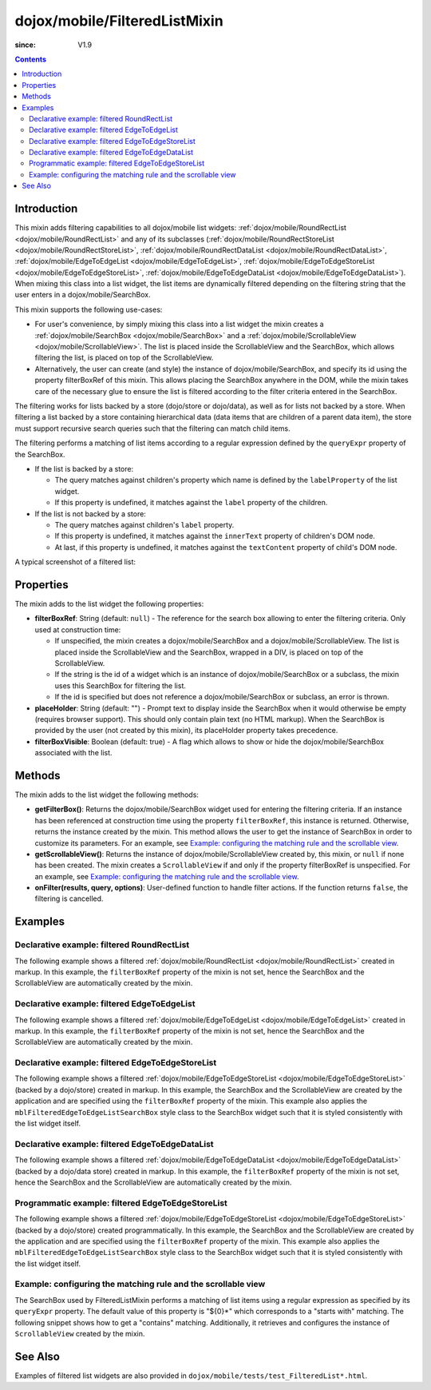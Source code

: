 .. _dojox/mobile/FilteredListMixin:

==============================
dojox/mobile/FilteredListMixin
==============================

:since: V1.9

.. contents ::
    :depth: 2

Introduction
============

This mixin adds filtering capabilities to all dojox/mobile list widgets: 
:ref:`dojox/mobile/RoundRectList <dojox/mobile/RoundRectList>` and any of its subclasses
(:ref:`dojox/mobile/RoundRectStoreList <dojox/mobile/RoundRectStoreList>`, 
:ref:`dojox/mobile/RoundRectDataList <dojox/mobile/RoundRectDataList>`, 
:ref:`dojox/mobile/EdgeToEdgeList <dojox/mobile/EdgeToEdgeList>`, 
:ref:`dojox/mobile/EdgeToEdgeStoreList <dojox/mobile/EdgeToEdgeStoreList>`, 
:ref:`dojox/mobile/EdgeToEdgeDataList <dojox/mobile/EdgeToEdgeDataList>`). 
When mixing this class into a list widget, the list items are dynamically filtered 
depending on the filtering string that the user enters in a dojox/mobile/SearchBox. 

This mixin supports the following use-cases:

* For user's convenience, by simply mixing this class into a list widget the mixin 
  creates a :ref:`dojox/mobile/SearchBox <dojox/mobile/SearchBox>` and a
  :ref:`dojox/mobile/ScrollableView <dojox/mobile/ScrollableView>`. 
  The list is placed inside the ScrollableView and the SearchBox, which allows
  filtering the list, is placed on top of the ScrollableView.
  
* Alternatively, the user can create (and style) the instance of dojox/mobile/SearchBox, 
  and specify its id using the property filterBoxRef of this mixin. This allows
  placing the SearchBox anywhere in the DOM, while the mixin takes care of 
  the necessary glue to ensure the list is filtered according to the filter criteria
  entered in the SearchBox.
  

The filtering works for lists backed by a store (dojo/store or dojo/data), as well 
as for lists not backed by a store. When filtering a list backed by a store 
containing hierarchical data (data items that are children of a parent data item), 
the store must support recursive search queries such that the filtering can match 
child items.

The filtering performs a matching of list items according to a regular expression
defined by the ``queryExpr`` property of the SearchBox.

* If the list is backed by a store:

  * The query matches against children's property which name is defined by 
    the ``labelProperty`` of the list widget.
  * If this property is undefined, it matches against the ``label`` property of the children.

* If the list is not backed by a store:

  * The query matches against children's ``label`` property.
  * If this property is undefined, it matches against the ``innerText`` property of 
    children's DOM node.
  * At last, if this property is undefined, it matches against the ``textContent`` 
    property of child's DOM node.

A typical screenshot of a filtered list:

.. image :: FilteredListMixin-example1.png

Properties
==========

The mixin adds to the list widget the following properties:

* **filterBoxRef**: String (default: ``null``) - The reference for the search box 
  allowing to enter the filtering criteria. Only used at construction time:

  * If unspecified, the mixin creates a dojox/mobile/SearchBox and 
    a dojox/mobile/ScrollableView. The list is placed inside the ScrollableView and the
    SearchBox, wrapped in a DIV, is placed on top of the ScrollableView.
  * If the string is the id of a widget which is an instance of dojox/mobile/SearchBox 
    or a subclass, the mixin uses this SearchBox for filtering the list.
  * If the id is specified but does not reference a dojox/mobile/SearchBox or 
    subclass, an error is thrown.

* **placeHolder**: String (default: "") - Prompt text to display inside the
  SearchBox when it would otherwise be empty (requires browser support). This 
  should only contain plain text	(no HTML markup). When the SearchBox is provided
  by the user (not created by this mixin), its placeHolder property takes precedence.
* **filterBoxVisible**: Boolean (default: true) - A flag which allows to show 
  or hide the dojox/mobile/SearchBox associated with the list.


Methods
=======

The mixin adds to the list widget the following methods:

* **getFilterBox()**: Returns the dojox/mobile/SearchBox widget used for entering 
  the filtering criteria. If an instance has been referenced at construction time using 
  the property ``filterBoxRef``, this instance is returned. Otherwise, returns the 
  instance created by the mixin. This method allows the user to get the instance of 
  SearchBox in order to customize its parameters. For an example, 
  see `Example: configuring the matching rule and the scrollable view`_.
* **getScrollableView()**: Returns the instance of dojox/mobile/ScrollableView created by, 
  this mixin, or ``null`` if none has been created. The mixin creates a ``ScrollableView`` 
  if and only if the property filterBoxRef is unspecified. For an example, 
  see `Example: configuring the matching rule and the scrollable view`_.
* **onFilter(results, query, options)**: User-defined function to handle filter actions. 
  If the function returns ``false``, the filtering is cancelled. 


Examples
========

Declarative example: filtered RoundRectList
-------------------------------------------

The following example shows a filtered 
:ref:`dojox/mobile/RoundRectList <dojox/mobile/RoundRectList>`
created in markup. In this example, the ``filterBoxRef`` property of the mixin is not set, 
hence the SearchBox and the ScrollableView are automatically created by the mixin.

.. code-example::
  :type: inline
  :djconfig: async: true, parseOnLoad: true
  :width: 600
  :height: 400
  :version: 1.9
  :theme: deviceTheme

  .. js ::

	require([
		"dojox/mobile/parser",
		"dojox/mobile",
		"dojox/mobile/compat", // For non-webkit browsers (FF, IE)
		"dojox/mobile/FilteredListMixin"
	]);

  .. html ::

	<div data-dojo-type="dojox/mobile/View">
		<h1 data-dojo-type="dojox/mobile/Heading" data-dojo-props="fixed: 'top'">Fruits</h1>
		<ul id="list" data-dojo-type="dojox/mobile/RoundRectList"
			data-dojo-mixins="dojox/mobile/FilteredListMixin"
			data-dojo-props="placeHolder: 'Search'">
			<li data-dojo-type="dojox/mobile/ListItem">Apple</li>
			<li data-dojo-type="dojox/mobile/ListItem">Banana</li>
			<li data-dojo-type="dojox/mobile/ListItem">Blackberry</li>
			<li data-dojo-type="dojox/mobile/ListItem">Cherry</li>
			<li data-dojo-type="dojox/mobile/ListItem">Grapefruit</li>
			<li data-dojo-type="dojox/mobile/ListItem">Kiwi</li>
			<li data-dojo-type="dojox/mobile/ListItem">Lemon</li>
			<li data-dojo-type="dojox/mobile/ListItem">Lime</li>
			<li data-dojo-type="dojox/mobile/ListItem">Melon</li>
			<li data-dojo-type="dojox/mobile/ListItem">Orange</li>
			<li data-dojo-type="dojox/mobile/ListItem">Peach</li>
			<li data-dojo-type="dojox/mobile/ListItem">Pineapple</li>
		</ul>
	</div>
	
Declarative example: filtered EdgeToEdgeList
--------------------------------------------

The following example shows a filtered 
:ref:`dojox/mobile/EdgeToEdgeList <dojox/mobile/EdgeToEdgeList>`
created in markup. In this example, the ``filterBoxRef`` property of the mixin is not set, 
hence the SearchBox and the ScrollableView are automatically created by the mixin.

.. code-example::
  :type: inline
  :djconfig: async: true, parseOnLoad: true
  :width: 600
  :height: 400
  :version: 1.9
  :theme: deviceTheme

  .. js ::

	require([
		"dojox/mobile/parser",
		"dojox/mobile",
		"dojox/mobile/compat", // For non-webkit browsers (FF, IE)
		"dojox/mobile/FilteredListMixin"
	]);

  .. html ::

	<div data-dojo-type="dojox/mobile/View">
		<h1 data-dojo-type="dojox/mobile/Heading" data-dojo-props="fixed: 'top'">Fruits</h1>
		<ul id="list" data-dojo-type="dojox/mobile/EdgeToEdgeList"
			data-dojo-mixins="dojox/mobile/FilteredListMixin"
			data-dojo-props="placeHolder: 'Search'">
			<li data-dojo-type="dojox/mobile/ListItem">Apple</li>
			<li data-dojo-type="dojox/mobile/ListItem">Banana</li>
			<li data-dojo-type="dojox/mobile/ListItem">Blackberry</li>
			<li data-dojo-type="dojox/mobile/ListItem">Cherry</li>
			<li data-dojo-type="dojox/mobile/ListItem">Grapefruit</li>
			<li data-dojo-type="dojox/mobile/ListItem">Kiwi</li>
			<li data-dojo-type="dojox/mobile/ListItem">Lemon</li>
			<li data-dojo-type="dojox/mobile/ListItem">Lime</li>
			<li data-dojo-type="dojox/mobile/ListItem">Melon</li>
			<li data-dojo-type="dojox/mobile/ListItem">Orange</li>
			<li data-dojo-type="dojox/mobile/ListItem">Peach</li>
			<li data-dojo-type="dojox/mobile/ListItem">Pineapple</li>
		</ul>
	</div>

Declarative example: filtered EdgeToEdgeStoreList
-------------------------------------------------

The following example shows a filtered 
:ref:`dojox/mobile/EdgeToEdgeStoreList <dojox/mobile/EdgeToEdgeStoreList>`
(backed by a dojo/store) created in markup. In this example, the SearchBox and
the ScrollableView are created by the application and are specified using 
the ``filterBoxRef`` property of the mixin. This example also applies the
``mblFilteredEdgeToEdgeListSearchBox`` style class to the SearchBox widget 
such that it is styled consistently with the list widget itself.

.. code-example::
  :type: inline
  :djconfig: async: true, parseOnLoad: true
  :width: 600
  :height: 400
  :version: 1.9
  :theme: deviceTheme

  .. js ::

	var store;
	require([
		"dojox/mobile/parser",
		"dojox/mobile",
		"dojox/mobile/compat", // For non-webkit browsers (FF, IE)
		"dojo/ready",
		"dijit/registry",
		"dojo/store/Memory",
		"dojox/mobile/ScrollableView",
		"dojox/mobile/EdgeToEdgeStoreList",
		"dojox/mobile/FilteredListMixin"
		], function(parser, mobile, compat, ready, registry, 
			Memory, ScrollableView, EdgeToEdgeStoreList, FilteredListMixin){
		var static_data = { 
			items: [ 
				{label: "Apple"},
				{label: "Banana"},
				{label: "Blackberry"},
				{label: "Cherry"},
				{label: "Grapefruit"},
				{label: "Kiwi"},
				{label: "Lemon"},
				{label: "Lime"},
				{label: "Melon"},
				{label: "Orange"},
				{label: "Peach"},
				{label: "Pineapple"}
			]
		};
		// store for the dojox/mobile/EdgeToEdgeStoreList
		store = new Memory({idProperty: "label", data: static_data});
	});

  .. html ::

	<div data-dojo-type="dojox/mobile/View">
		<h1 data-dojo-type="dojox/mobile/Heading" data-dojo-props="fixed: 'top'">Fruits</h1>
		<input data-dojo-type="dojox/mobile/SearchBox" type="search" id="filterBox"
			class="mblFilteredEdgeToEdgeListSearchBox">
		<div data-dojo-type="dojox/mobile/ScrollableView">
			<ul data-dojo-type="dojox/mobile/EdgeToEdgeStoreList"
				data-dojo-mixins="dojox/mobile/FilteredListMixin"
				data-dojo-props="filterBoxRef: 'filterBox', placeHolder: 'Search', store: store"></ul>
		</div>
	</div>


Declarative example: filtered EdgeToEdgeDataList
------------------------------------------------

The following example shows a filtered 
:ref:`dojox/mobile/EdgeToEdgeDataList <dojox/mobile/EdgeToEdgeDataList>`
(backed by a dojo/data store) created in markup. In this example, the ``filterBoxRef``
property of the mixin is not set, hence the SearchBox and the ScrollableView are 
automatically created by the mixin.

.. code-example::
  :type: inline
  :djconfig: async: true, parseOnLoad: true
  :width: 600
  :height: 400
  :version: 1.9
  :theme: deviceTheme

  .. js ::

	var dataStore;
	require([
		"dojox/mobile/parser",
		"dojox/mobile",
		"dojox/mobile/compat", // For non-webkit browsers (FF, IE)
		"dojo/ready",
		"dijit/registry",
		"dojo/data/ItemFileReadStore",
		"dojox/mobile/ScrollableView",
		"dojox/mobile/EdgeToEdgeDataList",
		"dojox/mobile/FilteredListMixin"
		], function(parser, mobile, compat, ready, registry, 
			ItemFileReadStore, ScrollableView, EdgeToEdgeDataList, FilteredListMixin){
		
		var filterBox;
		var static_data = { 
			items: [ 
				{label: "Apple"},
				{label: "Banana"},
				{label: "Blackberry"},
				{label: "Cherry"},
				{label: "Grapefruit"},
				{label: "Kiwi"},
				{label: "Lemon"},
				{label: "Lime"},
				{label: "Melon"},
				{label: "Orange"},
				{label: "Peach"},
				{label: "Pineapple"}
			]
		};
		// dojo/data store for dojox/mobile/EdgeToEdgeDataList
		dataStore = new ItemFileReadStore({data: static_data});
	});

  .. html ::

	<div data-dojo-type="dojox/mobile/View">
		<h1 data-dojo-type="dojox/mobile/Heading" data-dojo-props="fixed: 'top'">Fruits</h1>
		<ul id="list" data-dojo-type="dojox/mobile/EdgeToEdgeDataList"
			data-dojo-mixins="dojox/mobile/FilteredListMixin"
			data-dojo-props="placeHolder: 'Search', store: dataStore"></ul>
	</div>


Programmatic example: filtered EdgeToEdgeStoreList
--------------------------------------------------

The following example shows a filtered 
:ref:`dojox/mobile/EdgeToEdgeStoreList <dojox/mobile/EdgeToEdgeStoreList>`
(backed by a dojo/store) created programmatically. In this example, the SearchBox and the 
ScrollableView are created by the application and are specified using the ``filterBoxRef`` property
of the mixin. This example also applies the ``mblFilteredEdgeToEdgeListSearchBox`` style class 
to the SearchBox widget such that it is styled consistently with the list widget itself.

.. code-example::
  :type: inline
  :djconfig: async: true, parseOnLoad: true
  :width: 600
  :height: 400
  :version: 1.9
  :theme: deviceTheme

  .. js ::

	require([
		"dojo/_base/declare",
		"dojo/ready",
		"dijit/registry",
		"dojo/store/Memory",
		"dojox/mobile/EdgeToEdgeStoreList",
		"dojox/mobile/FilteredListMixin",
		"dojox/mobile/SearchBox",
		"dojox/mobile/ScrollableView",
		"dojox/mobile",
		"dojox/mobile/compat", // For non-webkit browsers (FF, IE)
		"dojox/mobile/parser"
	], function(declare, ready, registry, Memory, EdgeToEdgeStoreList, FilteredListMixin){
		var static_data = { 
			items: [
				{label: "Apple"},
				{label: "Banana"},
				{label: "Blackberry"},
				{label: "Cherry"},
				{label: "Grapefruit"},
				{label: "Kiwi"},
				{label: "Lemon"},
				{label: "Lime"},
				{label: "Melon"},
				{label: "Orange"},
				{label: "Peach"},
				{label: "Pineapple"}
			]
		};
		// store for the dojox/mobile/EdgeToEdgeStoreList
		var store = new Memory({idProperty:"label", data: static_data});
		ready(function(){
			var view = registry.byId("scrollableView");
			var listWidget =
				new declare([EdgeToEdgeStoreList, FilteredListMixin])(
					{filterBoxRef: 'filterBox', placeHolder: 'Search', store: store});
			listWidget.placeAt(view.containerNode);
			listWidget.startup();
		});
	});
	
  .. html ::
	
	<div data-dojo-type="dojox/mobile/View">
		<h1 data-dojo-type="dojox/mobile/Heading" data-dojo-props="fixed: 'top'">Fruits</h1>
		<input data-dojo-type="dojox/mobile/SearchBox" type="search" id="filterBox"
			class="mblFilteredEdgeToEdgeListSearchBox">
		<div id="scrollableView" data-dojo-type="dojox/mobile/ScrollableView"></div>
	</div>

Example: configuring the matching rule and the scrollable view
--------------------------------------------------------------

The SearchBox used by FilteredListMixin performs a matching of list items using a 
regular expression as specified by its ``queryExpr`` property. The default
value of this property is "${0}*" which corresponds to a "starts with" matching. 
The following snippet shows how to get a "contains" matching. Additionally, it 
retrieves and configures the instance of ``ScrollableView`` created by the mixin.

.. js ::

	require(["dojo/ready",
		"dijit/registry", ...], function(ready, registry, ...){
		ready(function(){
			var listWidget = registry.byId("list");
			// Retrieve the instances of SearchBox and ScrollableView created by the mixin:
			var filterBox = listWidget.getFilterBox();
			var scrollableView = listWidget.getScrollableView();
			// "contains" instead of the default "starts with" matching
			filterBox.set("queryExpr", "*${0}*");
			var scrollableView = listWidget.getScrollableView();
			// Enable both horizontal and vertical scrolling
			scrollableView.set("scrollDir", "vh");
		});
	});
	
.. html ::

	<div data-dojo-type="dojox/mobile/View">
		<h1 data-dojo-type="dojox/mobile/Heading" data-dojo-props="fixed: 'top'">Fruits</h1>
		<ul id="list" data-dojo-type="dojox/mobile/RoundRectList"
			data-dojo-mixins="dojox/mobile/FilteredListMixin"
			data-dojo-props="placeHolder: 'Search'">
			<li data-dojo-type="dojox/mobile/ListItem">Apple</li>
			<li data-dojo-type="dojox/mobile/ListItem">Banana</li>
			...
		</ul>
	</div>
	
	
See Also
========

Examples of filtered list widgets are also provided in ``dojox/mobile/tests/test_FilteredList*.html``.
